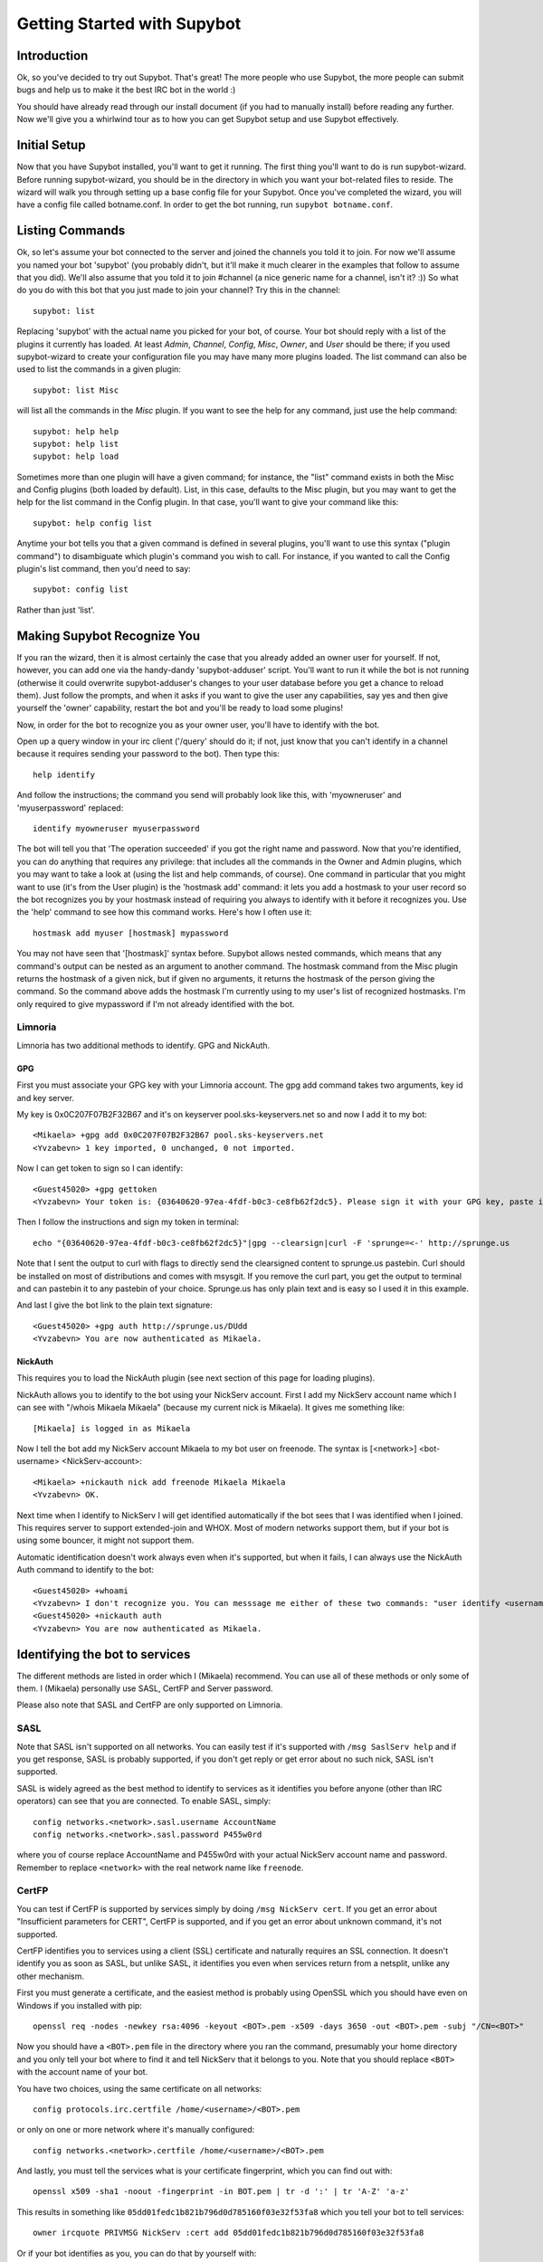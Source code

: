 .. _getting-started:

****************************
Getting Started with Supybot
****************************

Introduction
============

Ok, so you've decided to try out Supybot.  That's great!  The more people who
use Supybot, the more people can submit bugs and help us to make it the best
IRC bot in the world :)

You should have already read through our install document (if you had to
manually install) before reading any further.  Now we'll give you a whirlwind
tour as to how you can get Supybot setup and use Supybot effectively.

Initial Setup
=============

Now that you have Supybot installed, you'll want to get it running.  The first
thing you'll want to do is run supybot-wizard.  Before running supybot-wizard,
you should be in the directory in which you want your bot-related files to
reside.  The wizard will walk you through setting up a base config file for
your Supybot.  Once you've completed the wizard, you will have a config file
called botname.conf.  In order to get the bot running, run ``supybot
botname.conf``.

Listing Commands
================

Ok, so let's assume your bot connected to the server and joined the channels
you told it to join.  For now we'll assume you named your bot 'supybot' (you
probably didn't, but it'll make it much clearer in the examples that follow to
assume that you did).  We'll also assume that you told it to join #channel (a
nice generic name for a channel, isn't it? :))  So what do you do with this
bot that you just made to join your channel?  Try this in the channel::

    supybot: list

Replacing 'supybot' with the actual name you picked for your bot, of course.
Your bot should reply with a list of the plugins it currently has loaded.  At
least `Admin`, `Channel`, `Config`, `Misc`, `Owner`, and `User` should be
there; if you used supybot-wizard to create your configuration file you may
have many more plugins loaded.  The list command can also be used to list the
commands in a given plugin::

    supybot: list Misc

will list all the commands in the `Misc` plugin.  If you want to see the help
for any command, just use the help command::

    supybot: help help
    supybot: help list
    supybot: help load

Sometimes more than one plugin will have a given command; for instance, the
"list" command exists in both the Misc and Config plugins (both loaded by
default).  List, in this case, defaults to the Misc plugin, but you may want
to get the help for the list command in the Config plugin.  In that case,
you'll want to give your command like this::

    supybot: help config list

Anytime your bot tells you that a given command is defined in several plugins,
you'll want to use this syntax ("plugin command") to disambiguate which
plugin's command you wish to call.  For instance, if you wanted to call the
Config plugin's list command, then you'd need to say::

    supybot: config list

Rather than just 'list'.

Making Supybot Recognize You
============================

If you ran the wizard, then it is almost certainly the case that you already
added an owner user for yourself.  If not, however, you can add one via the
handy-dandy 'supybot-adduser' script.  You'll want to run it while the bot is
not running (otherwise it could overwrite supybot-adduser's changes to your
user database before you get a chance to reload them).  Just follow the
prompts, and when it asks if you want to give the user any capabilities, say
yes and then give yourself the 'owner' capability, restart the bot and you'll
be ready to load some plugins!

Now, in order for the bot to recognize you as your owner user, you'll have to
identify with the bot.

Open up a query window in your irc client ('/query'
should do it; if not, just know that you can't identify in a channel because
it requires sending your password to the bot).  Then type this::

    help identify

And follow the instructions; the command you send will probably look like
this, with 'myowneruser' and 'myuserpassword' replaced::

    identify myowneruser myuserpassword

The bot will tell you that 'The operation succeeded' if you got the right name
and password.  Now that you're identified, you can do anything that requires
any privilege: that includes all the commands in the Owner and Admin plugins,
which you may want to take a look at (using the list and help commands, of
course).  One command in particular that you might want to use (it's from the
User plugin) is the 'hostmask add' command: it lets you add a hostmask to your
user record so the bot recognizes you by your hostmask instead of requiring
you always to identify with it before it recognizes you.  Use the 'help'
command to see how this command works.  Here's how I often use it::

    hostmask add myuser [hostmask] mypassword

You may not have seen that '[hostmask]' syntax before.  Supybot allows nested
commands, which means that any command's output can be nested as an argument
to another command.  The hostmask command from the Misc plugin returns the
hostmask of a given nick, but if given no arguments, it returns the hostmask
of the person giving the command. So the command above adds the hostmask I'm
currently using to my user's list of recognized hostmasks.  I'm only required
to give mypassword if I'm not already identified with the bot.

Limnoria
--------

Limnoria has two additional methods to identify. GPG and NickAuth.

GPG
^^^

First you must associate your GPG key with your Limnoria account. The gpg 
add command takes two arguments, key id and key server.

My key is 0x0C207F07B2F32B67 and it's on keyserver pool.sks-keyservers.net 
so and now I add it to my bot::

    <Mikaela> +gpg add 0x0C207F07B2F32B67 pool.sks-keyservers.net
    <Yvzabevn> 1 key imported, 0 unchanged, 0 not imported.

Now I can get token to sign so I can identify::

    <Guest45020> +gpg gettoken
    <Yvzabevn> Your token is: {03640620-97ea-4fdf-b0c3-ce8fb62f2dc5}. Please sign it with your GPG key, paste it somewhere, and call the 'auth' command with the URL to the (raw) file containing the signature.

Then I follow the instructions and sign my token in terminal::

    echo "{03640620-97ea-4fdf-b0c3-ce8fb62f2dc5}"|gpg --clearsign|curl -F 'sprunge=<-' http://sprunge.us

Note that I sent the output to curl with flags to directly send the 
clearsigned content to sprunge.us pastebin. Curl should be installed on
most of distributions and comes with msysgit. If you remove the curl part,
you get the output to terminal and can pastebin it to any pastebin of 
your choice. Sprunge.us has only plain text and is easy so I used it in
this example.

And last I give the bot link to the plain text signature::

    <Guest45020> +gpg auth http://sprunge.us/DUdd     
    <Yvzabevn> You are now authenticated as Mikaela.

NickAuth
^^^^^^^^

This requires you to load the NickAuth plugin (see next section of this 
page for loading plugins).

NickAuth allows you to identify to the bot using your NickServ account. 
First I add my NickServ account name which I can see with "/whois Mikaela Mikaela" (because my current nick is Mikaela). It gives me something like::

    [Mikaela] is logged in as Mikaela

Now I tell the bot add my NickServ account Mikaela to my bot user on 
freenode. The syntax is [<network>] <bot-username> <NickServ-account>::

    <Mikaela> +nickauth nick add freenode Mikaela Mikaela
    <Yvzabevn> OK.

Next time when I identify to NickServ I will get identified automatically
if the bot sees that I was identified when I joined. This requires server
to support extended-join and WHOX. Most of modern networks support
them, but if your bot is using some bouncer, it might not support them.

Automatic identification doesn't work always even when it's supported, but
when it fails, I can always use the NickAuth Auth command to identify to
the bot::

    <Guest45020> +whoami
    <Yvzabevn> I don't recognize you. You can messsage me either of these two commands: "user identify <username> <password>" to log in or "user register <username> <password>" to register.
    <Guest45020> +nickauth auth
    <Yvzabevn> You are now authenticated as Mikaela.

Identifying the bot to services
===============================

The different methods are listed in order which I (Mikaela) recommend. You
can use all of these methods or only some of them. I (Mikaela) personally
use SASL, CertFP and Server password.

Please also note that SASL and CertFP are only supported on Limnoria.

SASL
----

Note that SASL isn't supported on all networks. You can easily test if it's
supported with ``/msg SaslServ help`` and if you get response, SASL is
probably supported, if you don't get reply or get error about no such nick,
SASL isn't supported.

SASL is widely agreed as the best method to identify to services as it
identifies you before anyone (other than IRC operators) can see that you 
are connected. To enable SASL, simply::

    config networks.<network>.sasl.username AccountName
    config networks.<network>.sasl.password P455w0rd

where you of course replace AccountName and P455w0rd with your actual
NickServ account name and password. Remember to replace ``<network>`` with
the real network name like ``freenode``.

CertFP
------

You can test if CertFP is supported by services simply by doing
``/msg NickServ cert``. If you get an error about "Insufficient parameters
for CERT", CertFP is supported, and if you get an error about unknown
command, it's not supported.

CertFP identifies you to services using a client (SSL) certificate and
naturally requires an SSL connection. It doesn't identify you as soon as
SASL, but unlike SASL, it identifies you even when services return from a
netsplit, unlike any other mechanism. 

First you must generate a certificate, and the easiest method is probably 
using OpenSSL which you should have even on Windows if you installed with pip::

    openssl req -nodes -newkey rsa:4096 -keyout <BOT>.pem -x509 -days 3650 -out <BOT>.pem -subj "/CN=<BOT>"

Now you should have a ``<BOT>.pem`` file in the directory where you ran 
the command, presumably your home directory and you only tell your 
bot where to find it and tell NickServ that it belongs to you. 
Note that you should replace ``<BOT>`` with the account name of your bot.

You have two choices, using the same certificate on all networks::

    config protocols.irc.certfile /home/<username>/<BOT>.pem

or only on one or more network where it's manually configured::

    config networks.<network>.certfile /home/<username>/<BOT>.pem

And lastly, you must tell the services what is your certificate
fingerprint, which you can find out with::

    openssl x509 -sha1 -noout -fingerprint -in BOT.pem | tr -d ':' | tr 'A-Z' 'a-z'

This results in something like
``05dd01fedc1b821b796d0d785160f03e32f53fa8`` which you tell your bot to
tell services::

    owner ircquote PRIVMSG NickServ :cert add 05dd01fedc1b821b796d0d785160f03e32f53fa8

Or if your bot identifies as you, you can do that by yourself with::

    /msg NickServ cert add 05dd01fedc1b821b796d0d785160f03e32f53fa8 


Remember to replace ``05dd01fedc1b821b796d0d785160f03e32f53fa8`` with your
own fingerprint! Next time your bot connects, it should get identified
automatically.

Server password
---------------

Many networks support identifying using ``username:password`` as server
password. If this is the case with your network (anything that uses a
charybdis-like IRCd), this should work for you. Note that this identifies
you after SASL so, your real host might be seen. To do this, simply::

    config networks.<network>.password username:password

Replace ``<network>`` with the name of network, for example ``freenode``
and username:password with your real username and password.

ZNC users: since ZNC 1.0, ZNC's identification format has been
``username/network:password``.

Services plugin
---------------

The Services plugin comes with Supybot and should be an easy way to 
identify your bot, but SASL and ``username:password`` as server password 
are recommended over it. Start by loading Services with:: 

    load Services 

and then tell it what NickServ and ChanServ are called::

    config plugins.services.nickserv NickServ
    config plugins.services.chanserv ChanServ

Remember to replace NickServ/ChanServ with their real names if they have a
different name on any network. Note that they must have the same name on
all networks, and you must have the same password on all networks.

Now you can set your password::

    services password Bot P455w0rd

makes the bot attempt identifying as Bot using password P455w0rd. Replace
them with your real nickname and password. Note that if you have multiple
nicknames, you must run ``services password`` for them all.

If your bot happens to get a nickname that isn't configured, it won't
know how to identify. You might be able to avoid this issue by loading
NickCapture, (``load NickCapture``) which attempts to regain the primary
nick, when it's possible, and when it regains the primary nick, the
identification should work.

Loading Plugins
===============

Let's take a look at loading other plugins.  If you didn't use supybot-wizard,
though, you might do well to try it before playing around with loading plugins
yourself: each plugin has its own configure function that the wizard uses to
setup the appropriate registry entries if the plugin requires any.

If you do want to play around with loading plugins, you're going to need to
have the owner capability.

Remember earlier when I told you to try ``help load``?  That's the very command
you'll be using. Basically, if you want to load, say, the Games plugin, then
``load Games``.  Simple, right?  If you need a list of the plugins you can load,
you'll have to list the directory the plugins are in (using whatever command
is appropriate for your operating system, either 'ls' or 'dir').

Understanding the help syntax
=============================

The syntax of a command describes how to run a command.
The syntax is given by the help command.
Some examples:

help [<plugin>] [<command>]
    This is the help of :ref:`command-plugin-help`.

    The chevrons mean you have to replace <plugin> and <command> by a plugin
    name and a command name.

    The brackets mean the argument they wrap is **optional**.

    So, the fellowing commands are correct::
    
        help
        help PluginName
        help PluginName CommandName
        help CommandName

ping takes no arguments
    This is the help for :ref:`command-misc-ping`.

    I think it is clear enough.

join <channel> [<key>]
    This is the help for :ref:`command-admin-join`.
    
    It requires a channel name, and the channel key is optional.

    This two commands are ok::

        join #limnoria
        join #limnoria MySecretKey

utilities last <text> [<text> ...]
    This is the help for :ref:`command-utilities-last`.
    By the way, there is another ``last`` command in the `Misc` plugin, which
    doesn't do the same thing, that's why you need to give the plugin name.

    You have to give at least one argument, but you can give as many as you
    wish.

Getting More From Your Supybot
==============================

Another command you might find yourself needing somewhat often is the 'more'
command.  The IRC protocol limits messages to 512 bytes, 60 or so of which
must be devoted to some bookkeeping.  Sometimes, however, Supybot wants to
send a message that's longer than that.  What it does, then, is break it into
"chunks" and send the first one, following it with ``(X more messages)`` where
X is how many more chunks there are.  To get to these chunks, use the `more`
command.  One way to try is to look at the default value of
`supybot.replies.genericNoCapability` -- it's so long that it'll stretch
across two messages::

    <jemfinch|lambda> $config default
                      supybot.replies.genericNoCapability
    <lambdaman> jemfinch|lambda: You're missing some capability
                you need. This could be because you actually
                possess the anti-capability for the capability
                that's required of you, or because the channel
                provides that anti-capability by default, or
                because the global capabilities include that
                anti-capability. Or, it could be because the
                channel or the global defaultAllow is set to
                False, meaning (1 more message)
    <jemfinch|lambda> $more
    <lambdaman> jemfinch|lambda: that no commands are allowed
                unless explicitly in your capabilities. Either
                way, you can't do what you want to do.

So basically, the bot keeps, for each person it sees, a list of "chunks" which
are "released" one at a time by the `more` command.  In fact, you can even get
the more chunks for another user: if you want to see another chunk in the last
command jemfinch gave, for instance, you would just say `more jemfinch` after
which, his "chunks" now belong to you.  So, you would just need to say `more`
to continue seeing chunks from jemfinch's initial command.

Final Word
==========

You should now have a solid foundation for using Supybot.  You can use the
`list` command to see what plugins your bot has loaded and what commands are
in those plugins; you can use the 'help' command to see how to use a specific
command, and you can use the 'more' command to continue a long response from
the bot.  With these three commands, you should have a strong basis with which
to discover the rest of the features of Supybot!

Do be sure to read our other documentation and make use of the resources we
provide for assistance; this website and, of course, #supybot on
irc.freenode.net if you run into any trouble!
